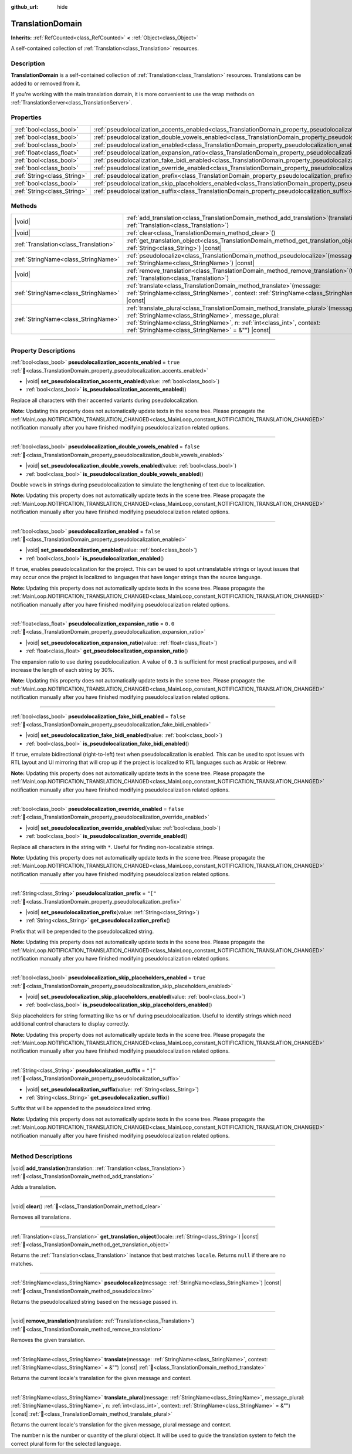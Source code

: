 :github_url: hide

.. DO NOT EDIT THIS FILE!!!
.. Generated automatically from Redot engine sources.
.. Generator: https://github.com/Redot-Engine/redot-engine/tree/master/doc/tools/make_rst.py.
.. XML source: https://github.com/Redot-Engine/redot-engine/tree/master/doc/classes/TranslationDomain.xml.

.. _class_TranslationDomain:

TranslationDomain
=================

**Inherits:** :ref:`RefCounted<class_RefCounted>` **<** :ref:`Object<class_Object>`

A self-contained collection of :ref:`Translation<class_Translation>` resources.

.. rst-class:: classref-introduction-group

Description
-----------

**TranslationDomain** is a self-contained collection of :ref:`Translation<class_Translation>` resources. Translations can be added to or removed from it.

If you're working with the main translation domain, it is more convenient to use the wrap methods on :ref:`TranslationServer<class_TranslationServer>`.

.. rst-class:: classref-reftable-group

Properties
----------

.. table::
   :widths: auto

   +-----------------------------+------------------------------------------------------------------------------------------------------------------------------------+-----------+
   | :ref:`bool<class_bool>`     | :ref:`pseudolocalization_accents_enabled<class_TranslationDomain_property_pseudolocalization_accents_enabled>`                     | ``true``  |
   +-----------------------------+------------------------------------------------------------------------------------------------------------------------------------+-----------+
   | :ref:`bool<class_bool>`     | :ref:`pseudolocalization_double_vowels_enabled<class_TranslationDomain_property_pseudolocalization_double_vowels_enabled>`         | ``false`` |
   +-----------------------------+------------------------------------------------------------------------------------------------------------------------------------+-----------+
   | :ref:`bool<class_bool>`     | :ref:`pseudolocalization_enabled<class_TranslationDomain_property_pseudolocalization_enabled>`                                     | ``false`` |
   +-----------------------------+------------------------------------------------------------------------------------------------------------------------------------+-----------+
   | :ref:`float<class_float>`   | :ref:`pseudolocalization_expansion_ratio<class_TranslationDomain_property_pseudolocalization_expansion_ratio>`                     | ``0.0``   |
   +-----------------------------+------------------------------------------------------------------------------------------------------------------------------------+-----------+
   | :ref:`bool<class_bool>`     | :ref:`pseudolocalization_fake_bidi_enabled<class_TranslationDomain_property_pseudolocalization_fake_bidi_enabled>`                 | ``false`` |
   +-----------------------------+------------------------------------------------------------------------------------------------------------------------------------+-----------+
   | :ref:`bool<class_bool>`     | :ref:`pseudolocalization_override_enabled<class_TranslationDomain_property_pseudolocalization_override_enabled>`                   | ``false`` |
   +-----------------------------+------------------------------------------------------------------------------------------------------------------------------------+-----------+
   | :ref:`String<class_String>` | :ref:`pseudolocalization_prefix<class_TranslationDomain_property_pseudolocalization_prefix>`                                       | ``"["``   |
   +-----------------------------+------------------------------------------------------------------------------------------------------------------------------------+-----------+
   | :ref:`bool<class_bool>`     | :ref:`pseudolocalization_skip_placeholders_enabled<class_TranslationDomain_property_pseudolocalization_skip_placeholders_enabled>` | ``true``  |
   +-----------------------------+------------------------------------------------------------------------------------------------------------------------------------+-----------+
   | :ref:`String<class_String>` | :ref:`pseudolocalization_suffix<class_TranslationDomain_property_pseudolocalization_suffix>`                                       | ``"]"``   |
   +-----------------------------+------------------------------------------------------------------------------------------------------------------------------------+-----------+

.. rst-class:: classref-reftable-group

Methods
-------

.. table::
   :widths: auto

   +---------------------------------------+-----------------------------------------------------------------------------------------------------------------------------------------------------------------------------------------------------------------------------------------------------------------------------+
   | |void|                                | :ref:`add_translation<class_TranslationDomain_method_add_translation>`\ (\ translation\: :ref:`Translation<class_Translation>`\ )                                                                                                                                           |
   +---------------------------------------+-----------------------------------------------------------------------------------------------------------------------------------------------------------------------------------------------------------------------------------------------------------------------------+
   | |void|                                | :ref:`clear<class_TranslationDomain_method_clear>`\ (\ )                                                                                                                                                                                                                    |
   +---------------------------------------+-----------------------------------------------------------------------------------------------------------------------------------------------------------------------------------------------------------------------------------------------------------------------------+
   | :ref:`Translation<class_Translation>` | :ref:`get_translation_object<class_TranslationDomain_method_get_translation_object>`\ (\ locale\: :ref:`String<class_String>`\ ) |const|                                                                                                                                    |
   +---------------------------------------+-----------------------------------------------------------------------------------------------------------------------------------------------------------------------------------------------------------------------------------------------------------------------------+
   | :ref:`StringName<class_StringName>`   | :ref:`pseudolocalize<class_TranslationDomain_method_pseudolocalize>`\ (\ message\: :ref:`StringName<class_StringName>`\ ) |const|                                                                                                                                           |
   +---------------------------------------+-----------------------------------------------------------------------------------------------------------------------------------------------------------------------------------------------------------------------------------------------------------------------------+
   | |void|                                | :ref:`remove_translation<class_TranslationDomain_method_remove_translation>`\ (\ translation\: :ref:`Translation<class_Translation>`\ )                                                                                                                                     |
   +---------------------------------------+-----------------------------------------------------------------------------------------------------------------------------------------------------------------------------------------------------------------------------------------------------------------------------+
   | :ref:`StringName<class_StringName>`   | :ref:`translate<class_TranslationDomain_method_translate>`\ (\ message\: :ref:`StringName<class_StringName>`, context\: :ref:`StringName<class_StringName>` = &""\ ) |const|                                                                                                |
   +---------------------------------------+-----------------------------------------------------------------------------------------------------------------------------------------------------------------------------------------------------------------------------------------------------------------------------+
   | :ref:`StringName<class_StringName>`   | :ref:`translate_plural<class_TranslationDomain_method_translate_plural>`\ (\ message\: :ref:`StringName<class_StringName>`, message_plural\: :ref:`StringName<class_StringName>`, n\: :ref:`int<class_int>`, context\: :ref:`StringName<class_StringName>` = &""\ ) |const| |
   +---------------------------------------+-----------------------------------------------------------------------------------------------------------------------------------------------------------------------------------------------------------------------------------------------------------------------------+

.. rst-class:: classref-section-separator

----

.. rst-class:: classref-descriptions-group

Property Descriptions
---------------------

.. _class_TranslationDomain_property_pseudolocalization_accents_enabled:

.. rst-class:: classref-property

:ref:`bool<class_bool>` **pseudolocalization_accents_enabled** = ``true`` :ref:`🔗<class_TranslationDomain_property_pseudolocalization_accents_enabled>`

.. rst-class:: classref-property-setget

- |void| **set_pseudolocalization_accents_enabled**\ (\ value\: :ref:`bool<class_bool>`\ )
- :ref:`bool<class_bool>` **is_pseudolocalization_accents_enabled**\ (\ )

Replace all characters with their accented variants during pseudolocalization.

\ **Note:** Updating this property does not automatically update texts in the scene tree. Please propagate the :ref:`MainLoop.NOTIFICATION_TRANSLATION_CHANGED<class_MainLoop_constant_NOTIFICATION_TRANSLATION_CHANGED>` notification manually after you have finished modifying pseudolocalization related options.

.. rst-class:: classref-item-separator

----

.. _class_TranslationDomain_property_pseudolocalization_double_vowels_enabled:

.. rst-class:: classref-property

:ref:`bool<class_bool>` **pseudolocalization_double_vowels_enabled** = ``false`` :ref:`🔗<class_TranslationDomain_property_pseudolocalization_double_vowels_enabled>`

.. rst-class:: classref-property-setget

- |void| **set_pseudolocalization_double_vowels_enabled**\ (\ value\: :ref:`bool<class_bool>`\ )
- :ref:`bool<class_bool>` **is_pseudolocalization_double_vowels_enabled**\ (\ )

Double vowels in strings during pseudolocalization to simulate the lengthening of text due to localization.

\ **Note:** Updating this property does not automatically update texts in the scene tree. Please propagate the :ref:`MainLoop.NOTIFICATION_TRANSLATION_CHANGED<class_MainLoop_constant_NOTIFICATION_TRANSLATION_CHANGED>` notification manually after you have finished modifying pseudolocalization related options.

.. rst-class:: classref-item-separator

----

.. _class_TranslationDomain_property_pseudolocalization_enabled:

.. rst-class:: classref-property

:ref:`bool<class_bool>` **pseudolocalization_enabled** = ``false`` :ref:`🔗<class_TranslationDomain_property_pseudolocalization_enabled>`

.. rst-class:: classref-property-setget

- |void| **set_pseudolocalization_enabled**\ (\ value\: :ref:`bool<class_bool>`\ )
- :ref:`bool<class_bool>` **is_pseudolocalization_enabled**\ (\ )

If ``true``, enables pseudolocalization for the project. This can be used to spot untranslatable strings or layout issues that may occur once the project is localized to languages that have longer strings than the source language.

\ **Note:** Updating this property does not automatically update texts in the scene tree. Please propagate the :ref:`MainLoop.NOTIFICATION_TRANSLATION_CHANGED<class_MainLoop_constant_NOTIFICATION_TRANSLATION_CHANGED>` notification manually after you have finished modifying pseudolocalization related options.

.. rst-class:: classref-item-separator

----

.. _class_TranslationDomain_property_pseudolocalization_expansion_ratio:

.. rst-class:: classref-property

:ref:`float<class_float>` **pseudolocalization_expansion_ratio** = ``0.0`` :ref:`🔗<class_TranslationDomain_property_pseudolocalization_expansion_ratio>`

.. rst-class:: classref-property-setget

- |void| **set_pseudolocalization_expansion_ratio**\ (\ value\: :ref:`float<class_float>`\ )
- :ref:`float<class_float>` **get_pseudolocalization_expansion_ratio**\ (\ )

The expansion ratio to use during pseudolocalization. A value of ``0.3`` is sufficient for most practical purposes, and will increase the length of each string by 30%.

\ **Note:** Updating this property does not automatically update texts in the scene tree. Please propagate the :ref:`MainLoop.NOTIFICATION_TRANSLATION_CHANGED<class_MainLoop_constant_NOTIFICATION_TRANSLATION_CHANGED>` notification manually after you have finished modifying pseudolocalization related options.

.. rst-class:: classref-item-separator

----

.. _class_TranslationDomain_property_pseudolocalization_fake_bidi_enabled:

.. rst-class:: classref-property

:ref:`bool<class_bool>` **pseudolocalization_fake_bidi_enabled** = ``false`` :ref:`🔗<class_TranslationDomain_property_pseudolocalization_fake_bidi_enabled>`

.. rst-class:: classref-property-setget

- |void| **set_pseudolocalization_fake_bidi_enabled**\ (\ value\: :ref:`bool<class_bool>`\ )
- :ref:`bool<class_bool>` **is_pseudolocalization_fake_bidi_enabled**\ (\ )

If ``true``, emulate bidirectional (right-to-left) text when pseudolocalization is enabled. This can be used to spot issues with RTL layout and UI mirroring that will crop up if the project is localized to RTL languages such as Arabic or Hebrew.

\ **Note:** Updating this property does not automatically update texts in the scene tree. Please propagate the :ref:`MainLoop.NOTIFICATION_TRANSLATION_CHANGED<class_MainLoop_constant_NOTIFICATION_TRANSLATION_CHANGED>` notification manually after you have finished modifying pseudolocalization related options.

.. rst-class:: classref-item-separator

----

.. _class_TranslationDomain_property_pseudolocalization_override_enabled:

.. rst-class:: classref-property

:ref:`bool<class_bool>` **pseudolocalization_override_enabled** = ``false`` :ref:`🔗<class_TranslationDomain_property_pseudolocalization_override_enabled>`

.. rst-class:: classref-property-setget

- |void| **set_pseudolocalization_override_enabled**\ (\ value\: :ref:`bool<class_bool>`\ )
- :ref:`bool<class_bool>` **is_pseudolocalization_override_enabled**\ (\ )

Replace all characters in the string with ``*``. Useful for finding non-localizable strings.

\ **Note:** Updating this property does not automatically update texts in the scene tree. Please propagate the :ref:`MainLoop.NOTIFICATION_TRANSLATION_CHANGED<class_MainLoop_constant_NOTIFICATION_TRANSLATION_CHANGED>` notification manually after you have finished modifying pseudolocalization related options.

.. rst-class:: classref-item-separator

----

.. _class_TranslationDomain_property_pseudolocalization_prefix:

.. rst-class:: classref-property

:ref:`String<class_String>` **pseudolocalization_prefix** = ``"["`` :ref:`🔗<class_TranslationDomain_property_pseudolocalization_prefix>`

.. rst-class:: classref-property-setget

- |void| **set_pseudolocalization_prefix**\ (\ value\: :ref:`String<class_String>`\ )
- :ref:`String<class_String>` **get_pseudolocalization_prefix**\ (\ )

Prefix that will be prepended to the pseudolocalized string.

\ **Note:** Updating this property does not automatically update texts in the scene tree. Please propagate the :ref:`MainLoop.NOTIFICATION_TRANSLATION_CHANGED<class_MainLoop_constant_NOTIFICATION_TRANSLATION_CHANGED>` notification manually after you have finished modifying pseudolocalization related options.

.. rst-class:: classref-item-separator

----

.. _class_TranslationDomain_property_pseudolocalization_skip_placeholders_enabled:

.. rst-class:: classref-property

:ref:`bool<class_bool>` **pseudolocalization_skip_placeholders_enabled** = ``true`` :ref:`🔗<class_TranslationDomain_property_pseudolocalization_skip_placeholders_enabled>`

.. rst-class:: classref-property-setget

- |void| **set_pseudolocalization_skip_placeholders_enabled**\ (\ value\: :ref:`bool<class_bool>`\ )
- :ref:`bool<class_bool>` **is_pseudolocalization_skip_placeholders_enabled**\ (\ )

Skip placeholders for string formatting like ``%s`` or ``%f`` during pseudolocalization. Useful to identify strings which need additional control characters to display correctly.

\ **Note:** Updating this property does not automatically update texts in the scene tree. Please propagate the :ref:`MainLoop.NOTIFICATION_TRANSLATION_CHANGED<class_MainLoop_constant_NOTIFICATION_TRANSLATION_CHANGED>` notification manually after you have finished modifying pseudolocalization related options.

.. rst-class:: classref-item-separator

----

.. _class_TranslationDomain_property_pseudolocalization_suffix:

.. rst-class:: classref-property

:ref:`String<class_String>` **pseudolocalization_suffix** = ``"]"`` :ref:`🔗<class_TranslationDomain_property_pseudolocalization_suffix>`

.. rst-class:: classref-property-setget

- |void| **set_pseudolocalization_suffix**\ (\ value\: :ref:`String<class_String>`\ )
- :ref:`String<class_String>` **get_pseudolocalization_suffix**\ (\ )

Suffix that will be appended to the pseudolocalized string.

\ **Note:** Updating this property does not automatically update texts in the scene tree. Please propagate the :ref:`MainLoop.NOTIFICATION_TRANSLATION_CHANGED<class_MainLoop_constant_NOTIFICATION_TRANSLATION_CHANGED>` notification manually after you have finished modifying pseudolocalization related options.

.. rst-class:: classref-section-separator

----

.. rst-class:: classref-descriptions-group

Method Descriptions
-------------------

.. _class_TranslationDomain_method_add_translation:

.. rst-class:: classref-method

|void| **add_translation**\ (\ translation\: :ref:`Translation<class_Translation>`\ ) :ref:`🔗<class_TranslationDomain_method_add_translation>`

Adds a translation.

.. rst-class:: classref-item-separator

----

.. _class_TranslationDomain_method_clear:

.. rst-class:: classref-method

|void| **clear**\ (\ ) :ref:`🔗<class_TranslationDomain_method_clear>`

Removes all translations.

.. rst-class:: classref-item-separator

----

.. _class_TranslationDomain_method_get_translation_object:

.. rst-class:: classref-method

:ref:`Translation<class_Translation>` **get_translation_object**\ (\ locale\: :ref:`String<class_String>`\ ) |const| :ref:`🔗<class_TranslationDomain_method_get_translation_object>`

Returns the :ref:`Translation<class_Translation>` instance that best matches ``locale``. Returns ``null`` if there are no matches.

.. rst-class:: classref-item-separator

----

.. _class_TranslationDomain_method_pseudolocalize:

.. rst-class:: classref-method

:ref:`StringName<class_StringName>` **pseudolocalize**\ (\ message\: :ref:`StringName<class_StringName>`\ ) |const| :ref:`🔗<class_TranslationDomain_method_pseudolocalize>`

Returns the pseudolocalized string based on the ``message`` passed in.

.. rst-class:: classref-item-separator

----

.. _class_TranslationDomain_method_remove_translation:

.. rst-class:: classref-method

|void| **remove_translation**\ (\ translation\: :ref:`Translation<class_Translation>`\ ) :ref:`🔗<class_TranslationDomain_method_remove_translation>`

Removes the given translation.

.. rst-class:: classref-item-separator

----

.. _class_TranslationDomain_method_translate:

.. rst-class:: classref-method

:ref:`StringName<class_StringName>` **translate**\ (\ message\: :ref:`StringName<class_StringName>`, context\: :ref:`StringName<class_StringName>` = &""\ ) |const| :ref:`🔗<class_TranslationDomain_method_translate>`

Returns the current locale's translation for the given message and context.

.. rst-class:: classref-item-separator

----

.. _class_TranslationDomain_method_translate_plural:

.. rst-class:: classref-method

:ref:`StringName<class_StringName>` **translate_plural**\ (\ message\: :ref:`StringName<class_StringName>`, message_plural\: :ref:`StringName<class_StringName>`, n\: :ref:`int<class_int>`, context\: :ref:`StringName<class_StringName>` = &""\ ) |const| :ref:`🔗<class_TranslationDomain_method_translate_plural>`

Returns the current locale's translation for the given message, plural message and context.

The number ``n`` is the number or quantity of the plural object. It will be used to guide the translation system to fetch the correct plural form for the selected language.

.. |virtual| replace:: :abbr:`virtual (This method should typically be overridden by the user to have any effect.)`
.. |const| replace:: :abbr:`const (This method has no side effects. It doesn't modify any of the instance's member variables.)`
.. |vararg| replace:: :abbr:`vararg (This method accepts any number of arguments after the ones described here.)`
.. |constructor| replace:: :abbr:`constructor (This method is used to construct a type.)`
.. |static| replace:: :abbr:`static (This method doesn't need an instance to be called, so it can be called directly using the class name.)`
.. |operator| replace:: :abbr:`operator (This method describes a valid operator to use with this type as left-hand operand.)`
.. |bitfield| replace:: :abbr:`BitField (This value is an integer composed as a bitmask of the following flags.)`
.. |void| replace:: :abbr:`void (No return value.)`
